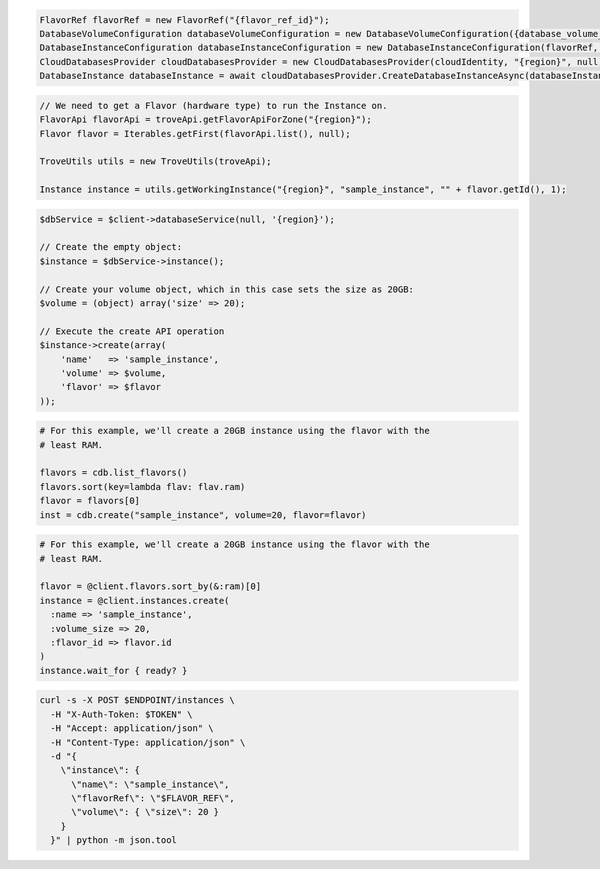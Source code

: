 .. code-block:: csharp

  FlavorRef flavorRef = new FlavorRef("{flavor_ref_id}");
  DatabaseVolumeConfiguration databaseVolumeConfiguration = new DatabaseVolumeConfiguration({database_volume_configuration_id});
  DatabaseInstanceConfiguration databaseInstanceConfiguration = new DatabaseInstanceConfiguration(flavorRef, databaseVolumeConfiguration, "{instance_name}");
  CloudDatabasesProvider cloudDatabasesProvider = new CloudDatabasesProvider(cloudIdentity, "{region}", null);
  DatabaseInstance databaseInstance = await cloudDatabasesProvider.CreateDatabaseInstanceAsync(databaseInstanceConfiguration, AsyncCompletionOption.RequestCompleted, CancellationToken.None, null);

.. code-block:: java

  // We need to get a Flavor (hardware type) to run the Instance on.
  FlavorApi flavorApi = troveApi.getFlavorApiForZone("{region}");
  Flavor flavor = Iterables.getFirst(flavorApi.list(), null);

  TroveUtils utils = new TroveUtils(troveApi);

  Instance instance = utils.getWorkingInstance("{region}", "sample_instance", "" + flavor.getId(), 1);

.. code-block:: javascript

.. code-block:: php

  $dbService = $client->databaseService(null, '{region}');

  // Create the empty object:
  $instance = $dbService->instance();

  // Create your volume object, which in this case sets the size as 20GB:
  $volume = (object) array('size' => 20);

  // Execute the create API operation
  $instance->create(array(
      'name'   => 'sample_instance',
      'volume' => $volume,
      'flavor' => $flavor
  ));

.. code-block:: python

  # For this example, we'll create a 20GB instance using the flavor with the
  # least RAM.

  flavors = cdb.list_flavors()
  flavors.sort(key=lambda flav: flav.ram)
  flavor = flavors[0]
  inst = cdb.create("sample_instance", volume=20, flavor=flavor)

.. code-block:: ruby

  # For this example, we'll create a 20GB instance using the flavor with the
  # least RAM.

  flavor = @client.flavors.sort_by(&:ram)[0]
  instance = @client.instances.create(
    :name => 'sample_instance',
    :volume_size => 20,
    :flavor_id => flavor.id
  )
  instance.wait_for { ready? }

.. code-block:: sh

  curl -s -X POST $ENDPOINT/instances \
    -H "X-Auth-Token: $TOKEN" \
    -H "Accept: application/json" \
    -H "Content-Type: application/json" \
    -d "{
      \"instance\": {
        \"name\": \"sample_instance\",
        \"flavorRef\": \"$FLAVOR_REF\",
        \"volume\": { \"size\": 20 }
      }
    }" | python -m json.tool
